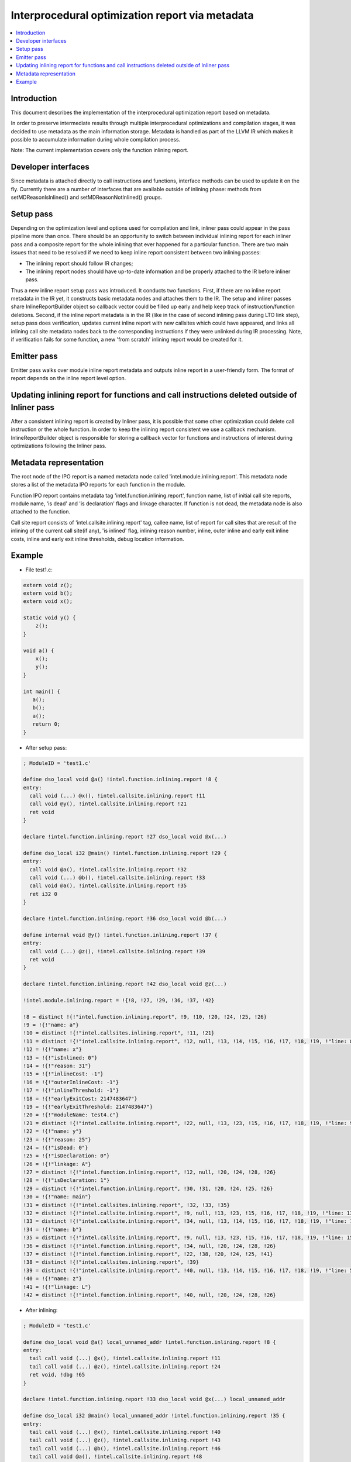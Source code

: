 =================================================
Interprocedural optimization report via metadata
=================================================

.. contents::
   :local:

Introduction
=============

This document describes the implementation of the interprocedural optimization
report based on metadata.

In order to preserve intermediate results through multiple interprocedural
optimizations and compilation stages, it was decided to use metadata as
the main information storage. Metadata is handled as part of the LLVM IR which
makes it possible to accumulate information during whole compilation process.

Note: The current implementation covers only the function inlining report.

Developer interfaces
====================

Since metadata is attached directly to call instructions and functions,
interface methods can be used to update it on the fly. Currently there are
a number of interfaces that are available outside of inlining phase: methods
from setMDReasonIsInlined() and setMDReasonNotInlined() groups.

Setup pass
==========

Depending on the optimization level and options used for compilation and link,
inliner pass could appear in the pass pipeline more than once. There should be
an opportunity to switch between individual inlining report for each inliner
pass and a composite report for the whole inlining that ever happened for
a particular function. There are two main issues that need to be resolved if
we need to keep inline report consistent between two inlining passes:

* The inlining report should follow IR changes;
* The inlining report nodes should have up-to-date information and be properly
  attached to the IR before inliner pass.

Thus a new inline report setup pass was introduced. It conducts two functions.
First, if there are no inline report metadata in the IR yet, it constructs
basic metadata nodes and attaches them to the IR. The setup and inliner passes
share InlineReportBuilder object so callback vector could be filled up early
and help keep track of instruction/function deletions. Second, if the inline
report metadata is in the IR (like in the case of second inlining pass during
LTO link step), setup pass does verification, updates current inline report
with new callsites which could have appeared, and links all inlining call site
metadata nodes back to the corresponding instructions if they were unlinked
during IR processing. Note, if verification fails for some function, a new
'from scratch' inlining report would be created for it.

Emitter pass
============

Emitter pass walks over module inline report metadata and outputs inline report
in a user-friendly form. The format of report depends on the inline report
level option.

Updating inlining report for functions and call instructions deleted outside of Inliner pass
============================================================================================

After a consistent inlining report is created by Inliner pass, it is possible
that some other optimization could delete call instruction or the whole function.
In order to keep the inlining report consistent we use a callback mechanism.
InlineReportBuilder object is responsible for storing a callback vector for
functions and instructions of interest during optimizations following
the Inliner pass.

Metadata representation
=======================

The root node of the IPO report is a named metadata node called
'intel.module.inlining.report'. This metadata node stores a list of
the metadata IPO reports for each function in the module.

Function IPO report contains metadata tag 'intel.function.inlining.report',
function name, list of initial call site reports, module name, 'is dead' and
'is declaration' flags and linkage character. If function is not dead,
the metadata node is also attached to the function.

Call site report consists of 'intel.callsite.inlining.report' tag, callee name,
list of report for call sites that are result of the inlining of the current
call site(if any), 'is inlined' flag, inlining reason number,
inline, outer inline and early exit inline costs, inline and early exit inline
thresholds, debug location information.

Example
=======

* File test1.c:

.. code-block:: c++

   extern void z();
   extern void b();
   extern void x();

   static void y() {
       z();
   }

   void a() {
       x();
       y();
   }

   int main() {
      a();
      b();
      a();
      return 0;
   }


* After setup pass:

.. code-block:: llvm

   ; ModuleID = 'test1.c'

   define dso_local void @a() !intel.function.inlining.report !8 {
   entry:
     call void (...) @x(), !intel.callsite.inlining.report !11
     call void @y(), !intel.callsite.inlining.report !21
     ret void
   }

   declare !intel.function.inlining.report !27 dso_local void @x(...)

   define dso_local i32 @main() !intel.function.inlining.report !29 {
   entry:
     call void @a(), !intel.callsite.inlining.report !32
     call void (...) @b(), !intel.callsite.inlining.report !33
     call void @a(), !intel.callsite.inlining.report !35
     ret i32 0
   }

   declare !intel.function.inlining.report !36 dso_local void @b(...)

   define internal void @y() !intel.function.inlining.report !37 {
   entry:
     call void (...) @z(), !intel.callsite.inlining.report !39
     ret void
   }

   declare !intel.function.inlining.report !42 dso_local void @z(...)

   !intel.module.inlining.report = !{!8, !27, !29, !36, !37, !42}

   !8 = distinct !{!"intel.function.inlining.report", !9, !10, !20, !24, !25, !26}
   !9 = !{!"name: a"}
   !10 = distinct !{!"intel.callsites.inlining.report", !11, !21}
   !11 = distinct !{!"intel.callsite.inlining.report", !12, null, !13, !14, !15, !16, !17, !18, !19, !"line: 8 col: 3", !20}
   !12 = !{!"name: x"}
   !13 = !{!"isInlined: 0"}
   !14 = !{!"reason: 31"}
   !15 = !{!"inlineCost: -1"}
   !16 = !{!"outerInlineCost: -1"}
   !17 = !{!"inlineThreshold: -1"}
   !18 = !{!"earlyExitCost: 2147483647"}
   !19 = !{!"earlyExitThreshold: 2147483647"}
   !20 = !{!"moduleName: test4.c"}
   !21 = distinct !{!"intel.callsite.inlining.report", !22, null, !13, !23, !15, !16, !17, !18, !19, !"line: 9 col: 3", !20}
   !22 = !{!"name: y"}
   !23 = !{!"reason: 25"}
   !24 = !{!"isDead: 0"}
   !25 = !{!"isDeclaration: 0"}
   !26 = !{!"linkage: A"}
   !27 = distinct !{!"intel.function.inlining.report", !12, null, !20, !24, !28, !26}
   !28 = !{!"isDeclaration: 1"}
   !29 = distinct !{!"intel.function.inlining.report", !30, !31, !20, !24, !25, !26}
   !30 = !{!"name: main"}
   !31 = distinct !{!"intel.callsites.inlining.report", !32, !33, !35}
   !32 = distinct !{!"intel.callsite.inlining.report", !9, null, !13, !23, !15, !16, !17, !18, !19, !"line: 13 col: 3", !20}
   !33 = distinct !{!"intel.callsite.inlining.report", !34, null, !13, !14, !15, !16, !17, !18, !19, !"line: 14 col: 3", !20}
   !34 = !{!"name: b"}
   !35 = distinct !{!"intel.callsite.inlining.report", !9, null, !13, !23, !15, !16, !17, !18, !19, !"line: 15 col: 3", !20}
   !36 = distinct !{!"intel.function.inlining.report", !34, null, !20, !24, !28, !26}
   !37 = distinct !{!"intel.function.inlining.report", !22, !38, !20, !24, !25, !41}
   !38 = distinct !{!"intel.callsites.inlining.report", !39}
   !39 = distinct !{!"intel.callsite.inlining.report", !40, null, !13, !14, !15, !16, !17, !18, !19, !"line: 5 col: 19", !20}
   !40 = !{!"name: z"}
   !41 = !{!"linkage: L"}
   !42 = distinct !{!"intel.function.inlining.report", !40, null, !20, !24, !28, !26}

* After inlining:

.. code-block:: llvm

   ; ModuleID = 'test1.c'

   define dso_local void @a() local_unnamed_addr !intel.function.inlining.report !8 {
   entry:
     tail call void (...) @x(), !intel.callsite.inlining.report !11
     tail call void (...) @z(), !intel.callsite.inlining.report !24
     ret void, !dbg !65
   }

   declare !intel.function.inlining.report !33 dso_local void @x(...) local_unnamed_addr

   define dso_local i32 @main() local_unnamed_addr !intel.function.inlining.report !35 {
   entry:
     tail call void (...) @x(), !intel.callsite.inlining.report !40
     tail call void (...) @z(), !intel.callsite.inlining.report !43
     tail call void (...) @b(), !intel.callsite.inlining.report !46
     tail call void @a(), !intel.callsite.inlining.report !48
     ret i32 0
   }

   declare !intel.function.inlining.report !50 dso_local void @b(...) local_unnamed_addr

   declare !intel.function.inlining.report !57 dso_local void @z(...) local_unnamed_addr

   !intel.module.inlining.report = !{!8, !33, !35, !50, !51, !57}

   !8 = distinct !{!"intel.function.inlining.report", !9, !10, !20, !30, !31, !32}
   !9 = !{!"name: a"}
   !10 = distinct !{!"intel.callsites.inlining.report", !11, !21}
   !11 = distinct !{!"intel.callsite.inlining.report", !12, null, !13, !14, !15, !16, !17, !18, !19, !"line: 8 col: 3", !20}
   !12 = !{!"name: x"}
   !13 = !{!"isInlined: 0"}
   !14 = !{!"reason: 31"}
   !15 = !{!"inlineCost: -1"}
   !16 = !{!"outerInlineCost: -1"}
   !17 = !{!"inlineThreshold: -1"}
   !18 = !{!"earlyExitCost: 2147483647"}
   !19 = !{!"earlyExitThreshold: 2147483647"}
   !20 = !{!"moduleName: test4.c"}
   !21 = distinct !{!"intel.callsite.inlining.report", !22, !23, !26, !27, !28, !16, !29, !18, !19, !"line: 9 col: 3", !20}
   !22 = !{!"name: y"}
   !23 = distinct !{!"intel.callsites.inlining.report", !24}
   !24 = distinct !{!"intel.callsite.inlining.report", !25, null, !13, !14, !15, !16, !17, !18, !19, !"line: 5 col: 19", !20}
   !25 = !{!"name: z"}
   !26 = !{!"isInlined: 1"}
   !27 = !{!"reason: 7"}
   !28 = !{!"inlineCost: -15000"}
   !29 = !{!"inlineThreshold: 337"}
   !30 = !{!"isDead: 0"}
   !31 = !{!"isDeclaration: 0"}
   !32 = !{!"linkage: A"}
   !33 = distinct !{!"intel.function.inlining.report", !12, null, !20, !30, !34, !32}
   !34 = !{!"isDeclaration: 1"}
   !35 = distinct !{!"intel.function.inlining.report", !36, !37, !20, !30, !31, !32}
   !36 = !{!"name: main"}
   !37 = distinct !{!"intel.callsites.inlining.report", !38, !46, !48}
   !38 = distinct !{!"intel.callsite.inlining.report", !9, !39, !26, !44, !45, !16, !29, !18, !19, !"line: 13 col: 3", !20}
   !39 = distinct !{!"intel.callsites.inlining.report", !40, !41}
   !40 = distinct !{!"intel.callsite.inlining.report", !12, null, !13, !14, !15, !16, !17, !18, !19, !"line: 8 col: 3", !20}
   !41 = distinct !{!"intel.callsite.inlining.report", !22, !42, !26, !27, !28, !16, !29, !18, !19, !"line: 9 col: 3", !20}
   !42 = distinct !{!"intel.callsites.inlining.report", !43}
   !43 = distinct !{!"intel.callsite.inlining.report", !25, null, !13, !14, !15, !16, !17, !18, !19, !"line: 5 col: 19", !20}
   !44 = !{!"reason: 8"}
   !45 = !{!"inlineCost: 30"}
   !46 = distinct !{!"intel.callsite.inlining.report", !47, null, !13, !14, !15, !16, !17, !18, !19, !"line: 14 col: 3", !20}
   !47 = !{!"name: b"}
   !48 = distinct !{!"intel.callsite.inlining.report", !9, null, !13, !49, !15, !16, !17, !18, !19, !"line: 15 col: 3", !20}
   !49 = !{!"reason: 47"}
   !50 = distinct !{!"intel.function.inlining.report", !47, null, !20, !30, !34, !32}
   !51 = distinct !{!"intel.function.inlining.report", !22, !52, !20, !55, !31, !56}
   !52 = distinct !{!"intel.callsites.inlining.report", !53}
   !53 = distinct !{!"intel.callsite.inlining.report", !25, null, !13, !54, !15, !16, !17, !18, !19, !"line: 5 col: 19", !20}
   !54 = !{!"reason: 28"}
   !55 = !{!"isDead: 1"}
   !56 = !{!"linkage: L"}
   !57 = distinct !{!"intel.function.inlining.report", !25, null, !20, !30, !34, !32}

.. code-block:: none

    ---- Begin Inlining Report ---- (via metadata)
    COMPILE FUNC: A main
       -> INLINE: A a test1.c (11, 3) (30<=337) <<Callee is single basic block>>
          -> EXTERN: A x test1.c (18, 3)
          -> INLINE: L y test1.c (19, 3) (-15000<=337) <<Callee has single callsite and local linkage>>
             -> EXTERN: A z test1.c (23, 3)
       -> EXTERN: A b test1.c (12, 3)
       -> A a test1.c (13, 3) [[Callsite is noinline]]

    COMPILE FUNC: A a
       -> EXTERN: A x test1.c (18, 3)
       -> INLINE: L y test1.c (19, 3) (-15000<=337) <<Callee has single callsite and local linkage>>
          -> EXTERN: A z test1.c (23, 3)

    DEAD STATIC FUNC: L y

    ---- End Inlining Report ------ (via metadata)

